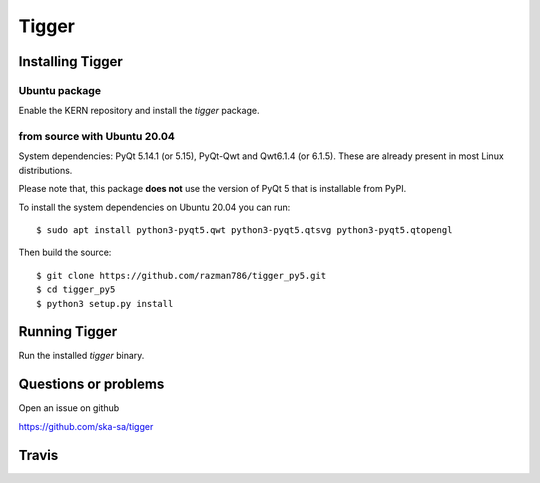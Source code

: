 ======
Tigger
======

Installing Tigger
=================

Ubuntu package
--------------

Enable the KERN repository and install the `tigger` package.

from source with Ubuntu 20.04
------------------------------

System dependencies: PyQt 5.14.1 (or 5.15), PyQt-Qwt and Qwt6.1.4 (or 6.1.5). These are already present in most Linux distributions.

Please note that, this package **does not** use the version of PyQt 5 that is installable from PyPI.

To install the system dependencies on Ubuntu 20.04 you can run::

 $ sudo apt install python3-pyqt5.qwt python3-pyqt5.qtsvg python3-pyqt5.qtopengl

Then build the source::

    $ git clone https://github.com/razman786/tigger_py5.git
    $ cd tigger_py5
    $ python3 setup.py install


Running Tigger
==============

Run the installed `tigger` binary.

Questions or problems
=====================

Open an issue on github

https://github.com/ska-sa/tigger

Travis
======

.. image:: https://travis-ci.org/ska-sa/tigger.svg?branch=master
    :target: https://travis-ci.org/ska-sa/tigger
